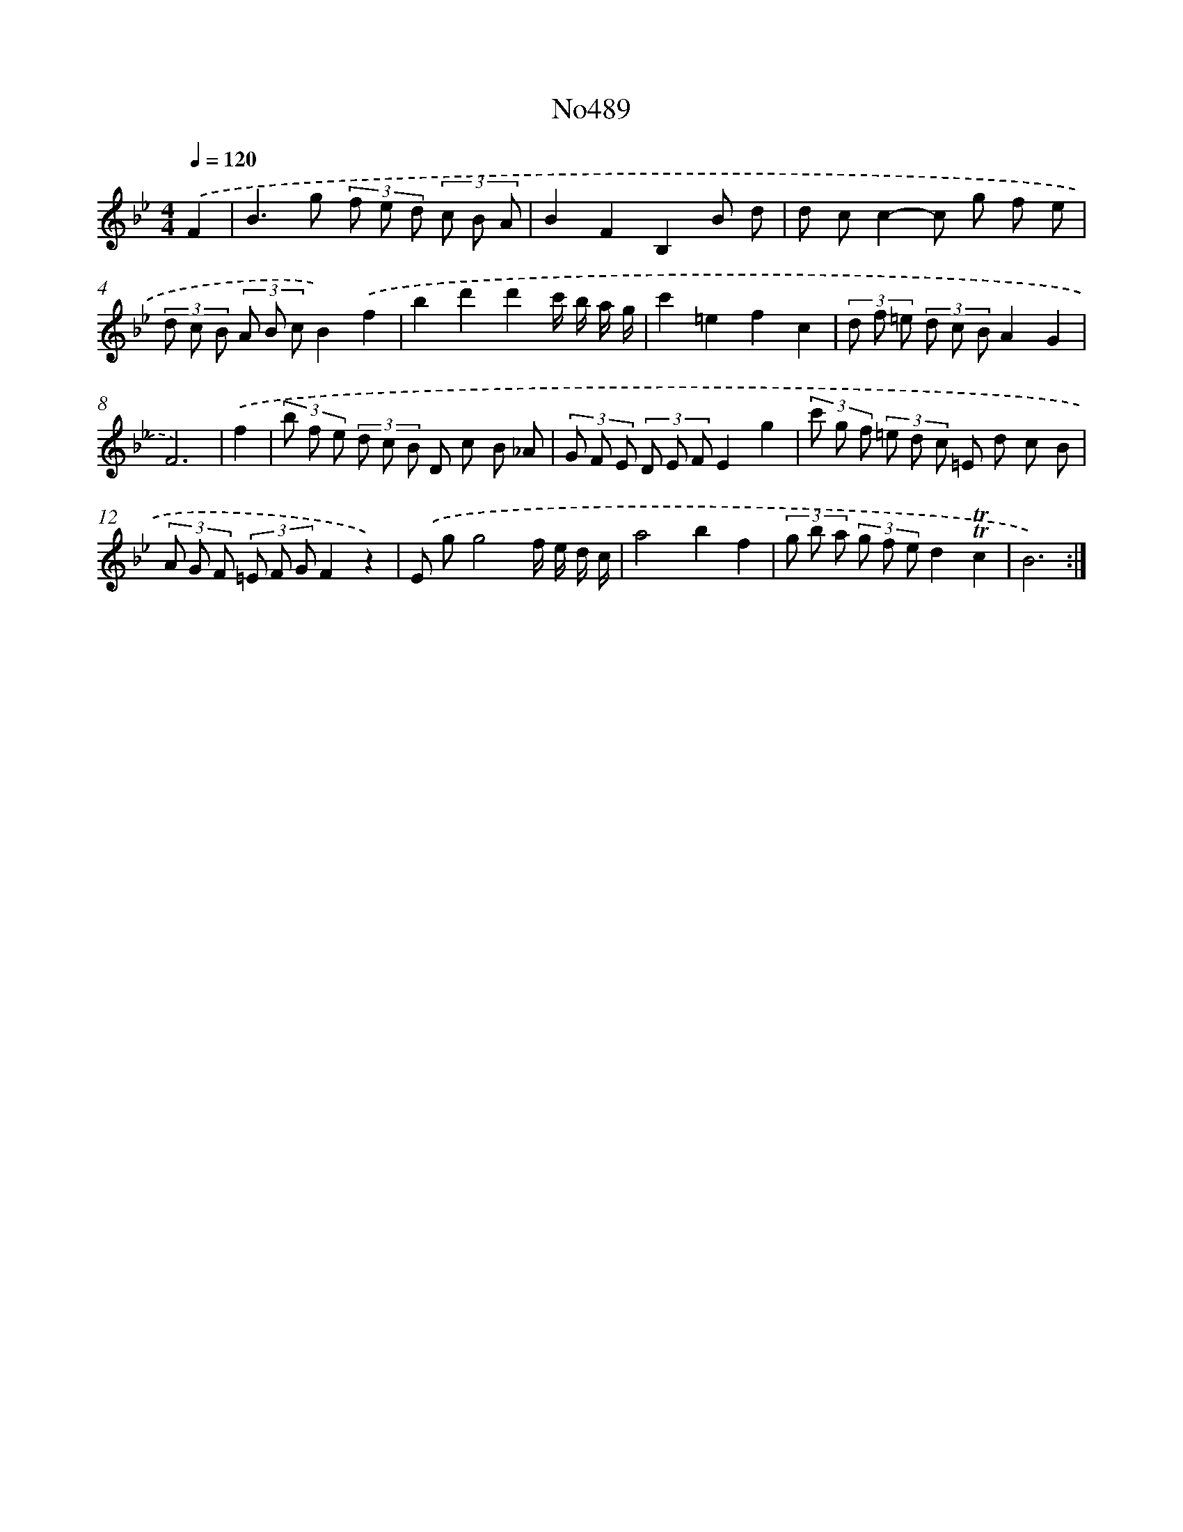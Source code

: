 X: 6980
T: No489
%%abc-version 2.0
%%abcx-abcm2ps-target-version 5.9.1 (29 Sep 2008)
%%abc-creator hum2abc beta
%%abcx-conversion-date 2018/11/01 14:36:33
%%humdrum-veritas 2048997727
%%humdrum-veritas-data 3344641756
%%continueall 1
%%barnumbers 0
L: 1/8
M: 4/4
Q: 1/4=120
K: Bb clef=treble
.('F2 [I:setbarnb 1]|
B2>g2 (3f e d (3c B A |
B2F2B,2B d |
d cc2-c g f e |
(3d c B (3A B cB2).('f2 |
b2d'2d'2c'/ b/ a/ g/ |
c'2=e2f2c2 |
(3d f =e (3d c BA2G2 |
F6) |
.('f2 [I:setbarnb 9]|
(3b f e (3d c B D c B _A |
(3G F E (3D E FE2g2 |
(3c' g f (3=e d c =E d c B |
(3A G F (3=E F GF2z2) |
.('E gg4f/ e/ d/ c/ |
a4b2f2 |
(3g b a (3g f ed2!trill!!trill!c2 |
B6) :|]
